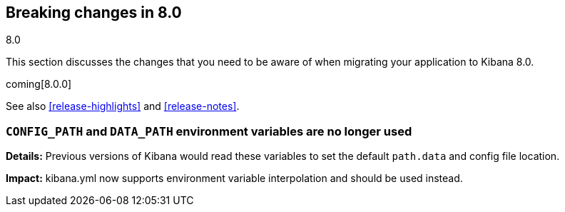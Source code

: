 [[breaking-changes-8.0]]
== Breaking changes in 8.0
++++
<titleabbrev>8.0</titleabbrev>
++++

This section discusses the changes that you need to be aware of when migrating
your application to Kibana 8.0.

coming[8.0.0]

See also <<release-highlights>> and <<release-notes>>.

[float]
=== `CONFIG_PATH` and `DATA_PATH` environment variables are no longer used
*Details:* Previous versions of Kibana would read these variables to set the default `path.data` and config file location.

*Impact:* kibana.yml now supports environment variable interpolation and should be used instead.